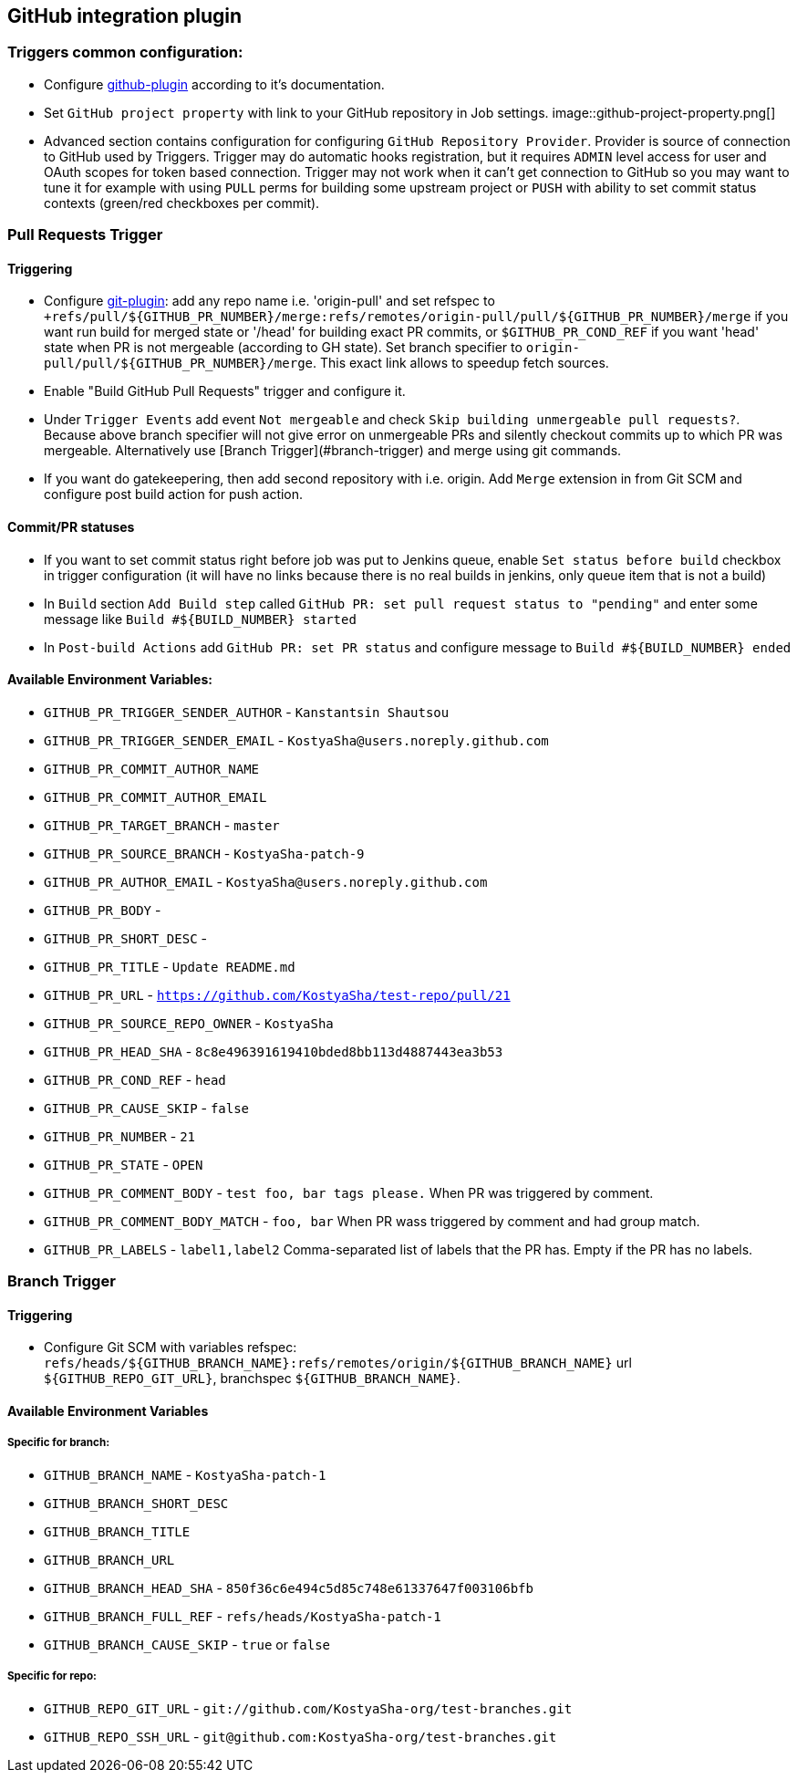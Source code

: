 :imagesdir: images
== GitHub integration plugin

=== Triggers common configuration:
- Configure https://wiki.jenkins-ci.org/display/JENKINS/GitHub+Plugin[github-plugin] according to it's documentation.
- Set `GitHub project property` with link to your GitHub repository in Job settings.
image::github-project-property.png[]
- Advanced section contains configuration for configuring `GitHub Repository Provider`. Provider is source of connection to 
GitHub used by Triggers. Trigger may do automatic hooks registration, but it requires `ADMIN` level access for user and OAuth scopes for token based connection. Trigger may not work when it can't get connection to GitHub so you may want to tune it for example with using `PULL` perms for building some upstream project or `PUSH` with ability to set commit status contexts (green/red checkboxes per commit).

=== Pull Requests Trigger
==== Triggering
- Configure https://wiki.jenkins-ci.org/display/JENKINS/Git+Plugin[git-plugin]: add any repo name i.e. 'origin-pull' and set refspec to
`+refs/pull/${GITHUB_PR_NUMBER}/merge:refs/remotes/origin-pull/pull/${GITHUB_PR_NUMBER}/merge` if you want run
build for merged state or '/head' for building exact PR commits, or `$GITHUB_PR_COND_REF` if you want 'head' state
when PR is not mergeable (according to GH state). Set branch specifier to `origin-pull/pull/${GITHUB_PR_NUMBER}/merge`.
This exact link allows to speedup fetch sources.
- Enable "Build GitHub Pull Requests" trigger and configure it.
- Under `Trigger Events` add event `Not mergeable` and check `Skip building unmergeable pull requests?`. Because above branch specifier will not give error on unmergeable PRs and silently checkout commits up to which PR was mergeable. Alternatively use [Branch Trigger](#branch-trigger) and merge using git commands.
- If you want do gatekeepering, then add second repository with i.e. origin.
Add `Merge` extension in from Git SCM and configure post build action for push action.

==== Commit/PR statuses
- If you want to set commit status right before job was put to Jenkins queue, enable `Set status before build` checkbox
in trigger configuration (it will have no links because there is no real builds in jenkins, only queue item
that is not a build)
- In `Build` section `Add Build step` called `GitHub PR: set pull request status to "pending"` and enter some message
like `Build #${BUILD_NUMBER} started`
- In `Post-build Actions` add `GitHub PR: set PR status` and configure message to `Build #${BUILD_NUMBER} ended`

==== Available Environment Variables:
- `GITHUB_PR_TRIGGER_SENDER_AUTHOR` - `Kanstantsin Shautsou`
- `GITHUB_PR_TRIGGER_SENDER_EMAIL` - `KostyaSha@users.noreply.github.com`
- `GITHUB_PR_COMMIT_AUTHOR_NAME`
- `GITHUB_PR_COMMIT_AUTHOR_EMAIL`
- `GITHUB_PR_TARGET_BRANCH` - `master`
- `GITHUB_PR_SOURCE_BRANCH` - `KostyaSha-patch-9`
- `GITHUB_PR_AUTHOR_EMAIL` - `KostyaSha@users.noreply.github.com`
- `GITHUB_PR_BODY` -
- `GITHUB_PR_SHORT_DESC` -
- `GITHUB_PR_TITLE` - `Update README.md`
- `GITHUB_PR_URL` - `https://github.com/KostyaSha/test-repo/pull/21`
- `GITHUB_PR_SOURCE_REPO_OWNER` - `KostyaSha`
- `GITHUB_PR_HEAD_SHA` - `8c8e496391619410bded8bb113d4887443ea3b53`
- `GITHUB_PR_COND_REF` - `head`
- `GITHUB_PR_CAUSE_SKIP` - `false`
- `GITHUB_PR_NUMBER` - `21`
- `GITHUB_PR_STATE` - `OPEN`
- `GITHUB_PR_COMMENT_BODY` - `test foo, bar tags please.` When PR was triggered by comment.
- `GITHUB_PR_COMMENT_BODY_MATCH` - `foo, bar` When PR wass triggered by comment and had group match.
- `GITHUB_PR_LABELS` - `label1,label2` Comma-separated list of labels that the PR has. Empty if the PR has no labels.

=== Branch Trigger

==== Triggering
- Configure Git SCM with variables refspec: `refs/heads/${GITHUB_BRANCH_NAME}:refs/remotes/origin/${GITHUB_BRANCH_NAME}`
url `${GITHUB_REPO_GIT_URL}`, branchspec `${GITHUB_BRANCH_NAME}`.

==== Available Environment Variables
===== Specific for branch:
- `GITHUB_BRANCH_NAME` - `KostyaSha-patch-1`
- `GITHUB_BRANCH_SHORT_DESC`
- `GITHUB_BRANCH_TITLE`
- `GITHUB_BRANCH_URL`
- `GITHUB_BRANCH_HEAD_SHA` - `850f36c6e494c5d85c748e61337647f003106bfb`
- `GITHUB_BRANCH_FULL_REF` - `refs/heads/KostyaSha-patch-1`
- `GITHUB_BRANCH_CAUSE_SKIP` - `true` or `false`

===== Specific for repo:
- `GITHUB_REPO_GIT_URL` - `git://github.com/KostyaSha-org/test-branches.git`
- `GITHUB_REPO_SSH_URL` - `git@github.com:KostyaSha-org/test-branches.git`
